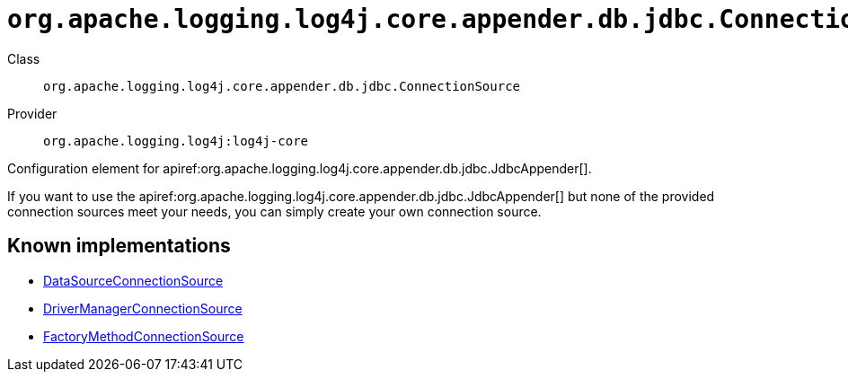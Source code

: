 ////
Licensed to the Apache Software Foundation (ASF) under one or more
contributor license agreements. See the NOTICE file distributed with
this work for additional information regarding copyright ownership.
The ASF licenses this file to You under the Apache License, Version 2.0
(the "License"); you may not use this file except in compliance with
the License. You may obtain a copy of the License at

    https://www.apache.org/licenses/LICENSE-2.0

Unless required by applicable law or agreed to in writing, software
distributed under the License is distributed on an "AS IS" BASIS,
WITHOUT WARRANTIES OR CONDITIONS OF ANY KIND, either express or implied.
See the License for the specific language governing permissions and
limitations under the License.
////

[#org_apache_logging_log4j_core_appender_db_jdbc_ConnectionSource]
= `org.apache.logging.log4j.core.appender.db.jdbc.ConnectionSource`

Class:: `org.apache.logging.log4j.core.appender.db.jdbc.ConnectionSource`
Provider:: `org.apache.logging.log4j:log4j-core`


Configuration element for apiref:org.apache.logging.log4j.core.appender.db.jdbc.JdbcAppender[].

If you want to use the apiref:org.apache.logging.log4j.core.appender.db.jdbc.JdbcAppender[] but none of the provided connection sources meet your needs, you can simply create your own connection source.


[#org_apache_logging_log4j_core_appender_db_jdbc_ConnectionSource-implementations]
== Known implementations

* xref:../log4j-core/org.apache.logging.log4j.core.appender.db.jdbc.DataSourceConnectionSource.adoc[DataSourceConnectionSource]
* xref:../log4j-core/org.apache.logging.log4j.core.appender.db.jdbc.DriverManagerConnectionSource.adoc[DriverManagerConnectionSource]
* xref:../log4j-core/org.apache.logging.log4j.core.appender.db.jdbc.FactoryMethodConnectionSource.adoc[FactoryMethodConnectionSource]
